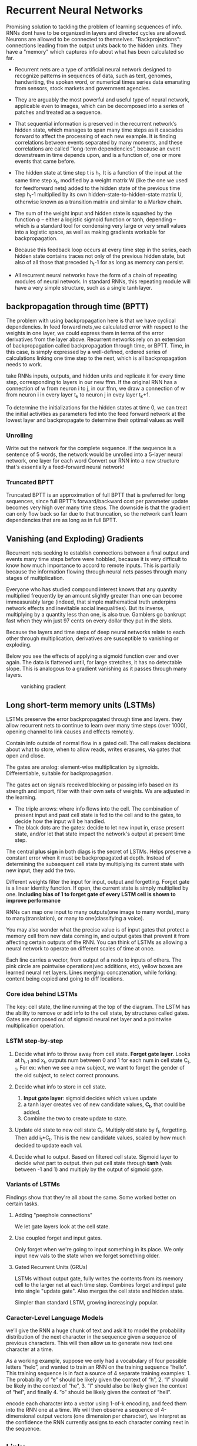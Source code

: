 * Recurrent Neural Networks
  Promising solution to tackling the problem of learning sequences of info.
  RNNs dont have to be organized in layers and directed cycles are allowed. Neurons are allowed to be connected to themselves.
  "Backprojections": connections leading from the output units back to the hidden units.
  They have a "memory" which captures info about what has been calculated so far.

  [[./imgs/rnn.jpg]]

  - Recurrent nets are a type of artificial neural network designed to recognize patterns in sequences of data, such as text, genomes, handwriting, the spoken word, or numerical times series data emanating from sensors, stock markets and government agencies.
  - They are arguably the most powerful and useful type of neural network, applicable even to images, which can be decomposed into a series of patches and treated as a sequence.

  - That sequential information is preserved in the recurrent network’s hidden state, which manages to span many time steps as it cascades forward to affect the processing of each new example. It is finding correlations between events separated by many moments, and these correlations are called “long-term dependencies”, because an event downstream in time depends upon, and is a function of, one or more events that came before.

  [[./imgs/recurrent_equation.png]]

  - The hidden state at time step t is h_t. It is a function of the input at the same time step x_t, modified by a weight matrix W (like the one we used for feedforward nets) added to the hidden state of the previous time step h_t-1 multiplied by its own hidden-state-to-hidden-state matrix U, otherwise known as a transition matrix and similar to a Markov chain.

  - The sum of the weight input and hidden state is squashed by the function φ – either a logistic sigmoid function or tanh, depending – which is a standard tool for condensing very large or very small values into a logistic space, as well as making gradients workable for backpropagation.

  - Because this feedback loop occurs at every time step in the series, each hidden state contains traces not only of the previous hidden state, but also of all those that preceded h_t-1 for as long as memory can persist.

  - All recurrent neural networks have the form of a chain of repeating modules of neural network. In standard RNNs, this repeating module will have a very simple structure, such as a single tanh layer.

    #+ATTR_ORG: :width 500
    [[./imgs/simpleRNN.png]]


** backpropagation through time (BPTT)
   The problem with using backpropagation here is that we have cyclical dependencies. In feed forward nets,we calculated error with respect to the weights in one layer, we could express them in terms of the error derivatives from the layer above. 
   Recurrent networks rely on an extension of backpropagation called backpropagation through time, or BPTT. Time, in this case, is simply expressed by a well-defined, ordered series of calculations linking one time step to the next, which is all backpropagation needs to work.

   take RNNs inputs, outputs, and hidden units and replicate it for every time step, corresponding to layers in our new ffnn. If the original RNN has a connection of w from neuron i to j, in our ffnn, we draw a connection of w from neuron i in every layer t_k to neuron j in evey layer t_k+1. 
   
   To determine the initializations for the hidden states at time 0, we can treat the initial activities as parameters fed into the feed forward network at the lowest layer and backpropagate to determine their optimal values as well!
*** Unrolling
    Write out the network for the complete sequence. If the sequence is a sentence of 5 words, the network would be unrolled into a 5-layer neural network, one layer for each word  
    Convert our RNN into a new structure that's essentially a feed-forward neural network! 

    #+ATTR_ORG: :width 500
    [[./imgs/RNN-unrolled.png]]

*** Truncated BPTT

    Truncated BPTT is an approximation of full BPTT that is preferred for long sequences, since full BPTT’s forward/backward cost per parameter update becomes very high over many time steps. The downside is that the gradient can only flow back so far due to that truncation, so the network can’t learn dependencies that are as long as in full BPTT.

** Vanishing (and Exploding) Gradients
   Recurrent nets seeking to establish connections between a final output and events many time steps before were hobbled, because it is very difficult to know how much importance to accord to remote inputs. 
   This is partially because the information flowing through neural nets passes through many stages of multiplication.

   Everyone who has studied compound interest knows that any quantity multiplied frequently by an amount slightly greater than one can become immeasurably large (indeed, that simple mathematical truth underpins network effects and inevitable social inequalities). But its inverse, multiplying by a quantity less than one, is also true. Gamblers go bankrupt fast when they win just 97 cents on every dollar they put in the slots.

   Because the layers and time steps of deep neural networks relate to each other through multiplication, derivatives are susceptible to vanishing or exploding.

   Below you see the effects of applying a sigmoid function over and over again. The data is flattened until, for large stretches, it has no detectable slope. This is analogous to a gradient vanishing as it passes through many layers.

   #+CAPTION: vanishing gradient
   [[./imgs/sigmoid_vanishing_gradient.png]]
   
** Long short-term memory units (LSTMs)
   LSTMs preserve the error backpropagated through time and layers. they allow recurrent nets to continue to learn over many time steps (over 1000), opening channel to link causes and effects remotely. 

   Contain info outside of normal flow in a gated cell. The cell makes decisions about what to store, when to allow reads, writes erasures, via gates that open and close.

   The gates are analog: element-wise multiplication by sigmoids. Differentiable, suitable for backpropagation.

   The gates act on signals received blocking or passing info based on its strength and import, filter with their own sets of weights. Ws are adjusted in the learning.

   #+ATTR_ORG: :width 500
   [[./imgs/gers_lstm.png]]
   
   - The triple arrows: where info flows into the cell. The combination of present input and past cell state is fed to the cell and to the gates, to decide how the input will be handled.
   - The black dots are the gates: decide to let new input in, erase present state, and/or let that state impact the network's output at present time step.
     
   #+ATTR_ORG: :width 700
   [[./imgs/greff_lstm_diagram.png]]

   The central *plus sign* in both diags is the secret of LSTMs. Helps preserve a constant error when it must be backpropagated at depth. Instead of determining the subsequent cell state by multiplying its current state with new input, they add the two.

   Different weights filter the input for input, output and forgetting. Forget gate is a linear identity function. If open, the current state is simply multiplied by one.
   *Including bias of 1 to forget gate of every LSTM cell is shown to improve performance*

   RNNs can map one input to many outputs(one image to many words), many to many(translation), or many to one(classifying a voice).

   You may also wonder what the precise value is of input gates that protect a memory cell from new data coming in, and output gates that prevent it from affecting certain outputs of the RNN. You can think of LSTMs as allowing a neural network to operate on different scales of time at once.
  
   #+ATTR_ORG: :width 500
   [[./imgs/lstm_chain.png]]

   #+ATTR_ORG: :width 500
   [[./imgs/lstm_notation.png]]

   Each line carries a vector, from output of a node to inputs of others. The pink circle are pointwise operations(vec additions, etc), yellow boxes are learned neural net layers. Lines merging: concatenation, while forking: content being copied and going to diff locations.

*** Core idea behind LSTMs
    The key: cell state, the line running at the top of the diagram. The LSTM has the ability to remove or add info to the cell state, by structures called gates. Gates are composed out of sigmoid neural net layer and a pointwise multiplication operation.

   #+ATTR_ORG: :width 500
    [[./imgs/lstm_c_line.png]]

   #+ATTR_ORG: :width 100
    [[./imgs/lstm_gate.png]]

*** LSTM step-by-step
    1. Decide what info to throw away from cell state. *Forget gate layer*. Looks at h_{t-1} and x_t, outputs num between 0 and 1 for each num in cell state C_{t-1}. For ex: when we see a new subject, we want to forget the gender of the old subject, to select correct pronouns.
       #+ATTR_ORG: :width 500
       [[./imgs/lstm_forget_gate.png]]
    3. Decide what info to store in cell state.
       1. *Input gate layer*: sigmoid decides which values update
       2. a tanh layer creates vec of new candidate values, *C_t*, that could be added.
       3. Combine the two to create update to state.
       #+ATTR_ORG: :width 500
       [[./imgs/lstm_input_gate.png]]
    4. Update old state to new cell state C_t. Multiply old state by f_t, forgetting. Then add i_t*C_t. This is the new candidate values, scaled by how much decided to update each val.
       #+ATTR_ORG: :width 500
       [[./imgs/lstm_update_state.png]]
    5. Decide what to output. Based on filtered cell state. Sigmoid layer to decide what part to output. then put cell state through *tanh* (vals between -1 and 1) and multiply by the output of sigmoid gate.
       #+ATTR_ORG: :width 500
       [[./imgs/lstm_output.png]]
    
*** Variants of LSTMs
    Findings show that they're all about the same. Some worked better on certain tasks.
**** Adding "peephole connections"
     We let gate layers look at the cell state.
     #+ATTR_ORG: :width 500
     [[./imgs/lstm_peepholes.png]]

**** Use coupled forget and input gates.
     Only forget when we're going to input something in its place. We only input new vals to the state when we forget something older.
     #+ATTR_ORG: :width 500
     [[./imgs/lstm_var_tied.png]]
    
**** Gated Recurrent Units (GRUs)
    LSTMs without output gate, fully writes the contents from its memory cell to the larger net at each time step.
    Combines forget and input gate into single "update gate". Also merges the cell state and hidden state.

    #+ATTR_ORG: :width 500
    [[./imgs/lstm_gru.png]]
    Simpler than standard LSTM, growing increasingly popular.
    #+ATTR_ORG: :width 500
   [[./imgs/lstm_var_gru.png]] 


*** Caracter-Level Language Models
    we’ll give the RNN a huge chunk of text and ask it to model the probability distribution of the next character in the sequence given a sequence of previous characters. This will then allow us to generate new text one character at a time.

    As a working example, suppose we only had a vocabulary of four possible letters “helo”, and wanted to train an RNN on the training sequence “hello”. This training sequence is in fact a source of 4 separate training examples: 1. The probability of “e” should be likely given the context of “h”, 2. “l” should be likely in the context of “he”, 3. “l” should also be likely given the context of “hel”, and finally 4. “o” should be likely given the context of “hell”.

    encode each character into a vector using 1-of-k encoding, and feed them into the RNN one at a time. We will then observe a sequence of 4-dimensional output vectors (one dimension per character), we interpret as the confidence the RNN currently assigns to each character coming next in the sequence.

    #+ATTR_ORG: :width 500
    [[./imgs/charseq.jpeg]]
    
** Links
   - [[https://deeplearning4j.org/lstm.html]]
   - http://karpathy.github.io/2015/05/21/rnn-effectiveness
   - [[https://colah.github.io/posts/2015-08-Understanding-LSTMs/]]
   - http://www.wildml.com/2015/09/recurrent-neural-networks-tutorial-part-1-introduction-to-rnns/
   
     
